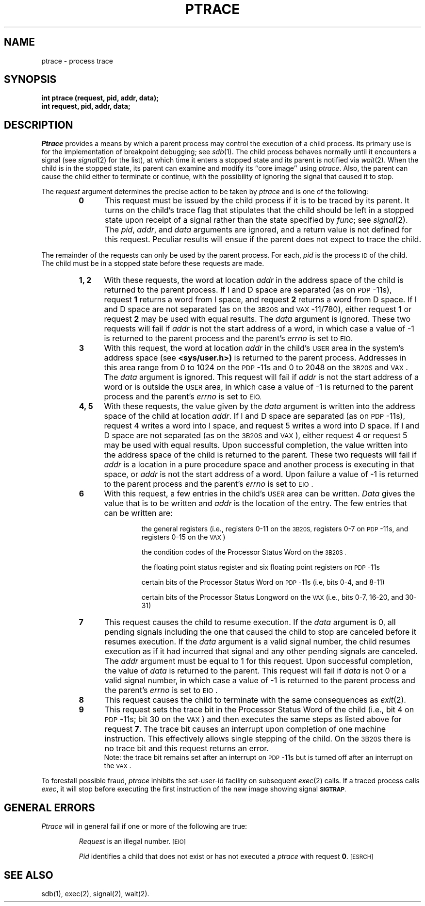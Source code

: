 .TH PTRACE 2 
.SH NAME
ptrace \- process trace
.SH SYNOPSIS
.B int ptrace (request, pid, addr, data);
.br
.B int request, pid, addr, data;
.SH DESCRIPTION
.I Ptrace\^
provides a means by which a parent process
may control the execution of a child process.
Its primary use is for the implementation of breakpoint debugging; see
.IR sdb (1).
The child process behaves normally until it encounters a signal (see
.IR signal (2)
for the list), at which time it enters a stopped state
and its parent is notified via
.IR  wait (2).
When the child is in the stopped state,
its parent can examine and modify its ``core image'' using
.IR ptrace .
Also, the parent can cause the child either to terminate
or continue, with the possibility of ignoring the signal that caused it to
stop.
.PP
The
.I request\^
argument determines the precise action to be taken by
.I ptrace\^
and is one of the following:
.RS
.TP 5
.B
0
This request
must be issued by the child process if it is to be traced by its parent.
It turns on the child's trace flag that stipulates that the child should be
left in a stopped state upon receipt of
a signal rather than the state specified by
.IR func ;
see
.IR signal (2).
The
.IR pid ", " addr ", and " data
arguments are ignored, and a return value is not defined for this request.
Peculiar results will ensue if the parent does not expect to trace the child.
.RE
.PP
The remainder of the requests can only be used by the parent process.
For each,
.I pid\^
is the process
.SM ID
of the child.
The child must be in a stopped state before these requests are made.
.RS
.TP 5
.B 1, 2
With these requests, the word at location
.I addr\^
in the address space of the child is returned to the parent process.
If I and D
space are separated (as on
.SM PDP\*S-11s),
request
.B 1
returns a word from I space, and
request
.B 2
returns a word from D space.
If I and D
space are not separated (as on the
.SM 3B20S
and
.SM VAX\*S-11/780),
either request
.B 1
or request
.B 2
may be used with equal results.
The
.I data\^
argument is ignored.
These two requests will fail if
.I addr\^
is not the start address of a word, in which case a value of \-1 is
returned to the parent process and the parent's
.I errno\^
is set to
.SM \%EIO.
.TP 5
.B 3
With this request, the word at location
.I addr\^
in the child's
.SM USER
area in the system's address space (see
.B <sys/user.h>)
is returned to the parent process.
Addresses in this area range from 0 to 1024 on the
.SM PDP\*S-11s
and 0 to 2048 on the
.SM 3B20S
and
.SM VAX\*S.
The
.I data\^
argument is ignored.
This request will fail if
.I addr\^
is not the start address of a word or is outside the
.SM USER
area, in which case a value of \-1 is returned to the parent process and
the parent's
.I errno\^
is set to
.SM EIO.
.TP 5
.B 4, 5
With these requests, the value given by the
.I data\^
argument is written into the address space of the child at location
.IR addr .
If I and D
space are separated (as on
.SM PDP\*S-11s),
request 4 writes a word into I space, and
request 5 writes a word into D space.
If I and D
space are not separated (as on the
.SM 3B20S
and
.SM VAX\*S),
either request 4 or request 5 may be used with equal results.
Upon successful completion, the value written into the address space of the
child is returned to the parent.
These two requests will fail if
.I addr\^
is a location in a pure procedure space
and another process is executing in that space,
or
.I addr\^
is not the start address of a word.
Upon failure a value of \-1 is returned to the parent
process and the parent's
.I errno\^
is set to
.SM EIO\*S.
.TP 5
.B 6
With this request, a few entries in the child's
.SM USER
area can be written.
.I Data\^
gives the value that is to be written and
.I addr\^
is the location of the entry.
The few entries that can be written are:
.RS
.IP
the general registers
(i.e., registers 0\-11 on the
.SM 3B20S,
registers 0\-7 on
.SM PDP\*S-11s,
and registers 0\-15 on the
.SM VAX\*S)
.IP
the condition codes of the Processor Status Word on the
.SM 3B20S .
.IP
the floating point status register and six floating point registers on
.SM PDP\*S-11s
.IP
certain bits of the Processor Status Word on
.SM PDP\*S-11s
(i.e, bits 0\-4, and 8\-11)
.IP
certain bits of the Processor Status Longword on the
.SM VAX
(i.e., bits  0\-7, 16\-20, and 30\-31)
.RE
.TP 5
.B 7
This request causes the child to resume execution.
If the
.I data\^
argument is 0, all pending signals including the one that caused the child to
stop are canceled before it resumes execution.
If the
.I data\^
argument is a valid signal number, the child resumes execution as if it had
incurred that signal and any other pending signals are canceled.
The
.I addr\^
argument must be equal to 1 for this request.
Upon successful completion, the  value of
.I data\^
is returned to the parent.
This request will fail if
.I data\^
is not 0 or a valid signal number, in which case a value of \-1 is returned
to the parent process and the parent's
.I errno\^
is set to
.SM EIO\*S.
.TP 5
.B 8
This request causes the child to terminate with the same consequences as
.IR exit (2).
.TP 5
.B 9
This request sets the trace bit in the Processor Status Word of the child
(i.e., bit 4 on
.SM PDP\*S-11s; bit 30 on the
.SM VAX\*S)
and then executes the same
steps as listed above for request
.BR 7 .
The trace bit causes an interrupt upon completion of one machine instruction.
This effectively allows single stepping of the child.
On the
.SM 3B20S
there is no trace bit
and this request returns an error.
.br
Note: the trace bit remains set after an interrupt on
.SM PDP\*S-11s but is turned
off after an interrupt on the
.SM VAX\*S.
.RE
.PP
To forestall possible fraud,
.I ptrace\^
inhibits the set-user-id facility
on subsequent
.IR  exec (2)
calls.
If a traced process calls
.IR exec ,
it will stop before executing the first instruction of the new image
showing signal
.SM
.BR SIGTRAP .
.SH GENERAL ERRORS
.I Ptrace\^
will in general fail if one or more of the following are true:
.IP
.I Request\^
is an illegal number.
.SM
\%[EIO]
.IP
.I Pid\^
identifies a child that does not exist or has not executed a
.I ptrace\^
with request
.BR 0 .
.SM
\%[ESRCH]
.SH SEE ALSO
sdb(1), exec(2), signal(2), wait(2).
.\"	@(#)ptrace.2	5.2 of 5/18/82
